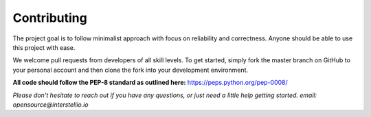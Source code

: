 Contributing
============

The project goal is to follow minimalist approach with focus on reliability and correctness. Anyone should be able to use this project with ease.

We welcome pull requests from developers of all skill levels. To get started, simply fork the master branch on GitHub to your personal account and then clone the fork into your development environment.

**All code should follow the PEP-8 standard as outlined here:** https://peps.python.org/pep-0008/

*Please don't hesitate to reach out if you have any questions, or just need a little help getting started. email: opensource@interstellio.io*